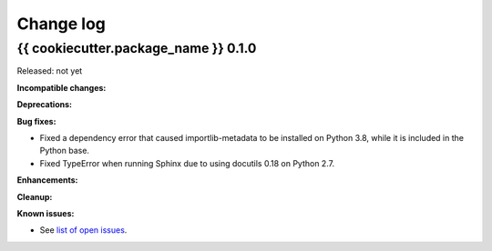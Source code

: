 
.. _`Change log`:

Change log
==========


{{ cookiecutter.package_name }} 0.1.0
-------------------------------------

Released: not yet

**Incompatible changes:**

**Deprecations:**

**Bug fixes:**

* Fixed a dependency error that caused importlib-metadata to be installed on
  Python 3.8, while it is included in the Python base.

* Fixed TypeError when running Sphinx due to using docutils 0.18 on Python 2.7.

**Enhancements:**

**Cleanup:**

**Known issues:**

* See `list of open issues`_.

.. _`list of open issues`: https://github.com/{{ cookiecutter.github_org }}/{{ cookiecutter.github_repo }}/issues
